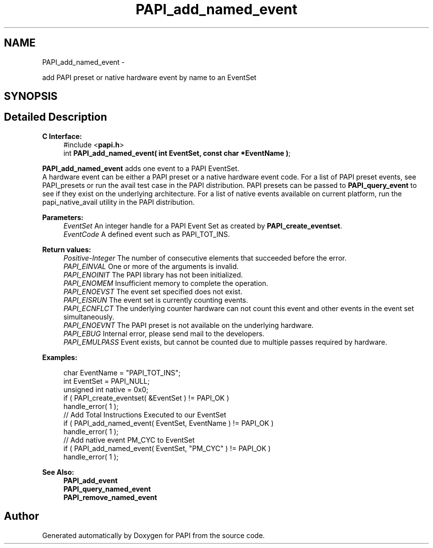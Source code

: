 .TH "PAPI_add_named_event" 3 "Mon Nov 14 2022" "Version 7.0.0.0" "PAPI" \" -*- nroff -*-
.ad l
.nh
.SH NAME
PAPI_add_named_event \- 
.PP
add PAPI preset or native hardware event by name to an EventSet  

.SH SYNOPSIS
.br
.PP
.SH "Detailed Description"
.PP 

.PP
\fBC Interface:\fP
.RS 4
#include <\fBpapi\&.h\fP> 
.br
int \fBPAPI_add_named_event( int EventSet, const char *EventName )\fP;
.RE
.PP
\fBPAPI_add_named_event\fP adds one event to a PAPI EventSet\&. 
.br
A hardware event can be either a PAPI preset or a native hardware event code\&. For a list of PAPI preset events, see PAPI_presets or run the avail test case in the PAPI distribution\&. PAPI presets can be passed to \fBPAPI_query_event\fP to see if they exist on the underlying architecture\&. For a list of native events available on current platform, run the papi_native_avail utility in the PAPI distribution\&.
.PP
\fBParameters:\fP
.RS 4
\fIEventSet\fP An integer handle for a PAPI Event Set as created by \fBPAPI_create_eventset\fP\&. 
.br
\fIEventCode\fP A defined event such as PAPI_TOT_INS\&.
.RE
.PP
\fBReturn values:\fP
.RS 4
\fIPositive-Integer\fP The number of consecutive elements that succeeded before the error\&. 
.br
\fIPAPI_EINVAL\fP One or more of the arguments is invalid\&. 
.br
\fIPAPI_ENOINIT\fP The PAPI library has not been initialized\&. 
.br
\fIPAPI_ENOMEM\fP Insufficient memory to complete the operation\&. 
.br
\fIPAPI_ENOEVST\fP The event set specified does not exist\&. 
.br
\fIPAPI_EISRUN\fP The event set is currently counting events\&. 
.br
\fIPAPI_ECNFLCT\fP The underlying counter hardware can not count this event and other events in the event set simultaneously\&. 
.br
\fIPAPI_ENOEVNT\fP The PAPI preset is not available on the underlying hardware\&. 
.br
\fIPAPI_EBUG\fP Internal error, please send mail to the developers\&. 
.br
\fIPAPI_EMULPASS\fP Event exists, but cannot be counted due to multiple passes required by hardware\&.
.RE
.PP
\fBExamples:\fP
.RS 4

.PP
.nf
char EventName = "PAPI_TOT_INS";
int EventSet = PAPI_NULL;
unsigned int native = 0x0;
if ( PAPI_create_eventset( &EventSet ) != PAPI_OK )
handle_error( 1 );
// Add Total Instructions Executed to our EventSet
if ( PAPI_add_named_event( EventSet, EventName ) != PAPI_OK )
handle_error( 1 );
// Add native event PM_CYC to EventSet
if ( PAPI_add_named_event( EventSet, "PM_CYC" ) != PAPI_OK )
handle_error( 1 );

.fi
.PP
.RE
.PP
.PP
\fBSee Also:\fP
.RS 4
\fBPAPI_add_event\fP 
.br
\fBPAPI_query_named_event\fP 
.br
\fBPAPI_remove_named_event\fP 
.RE
.PP


.SH "Author"
.PP 
Generated automatically by Doxygen for PAPI from the source code\&.
